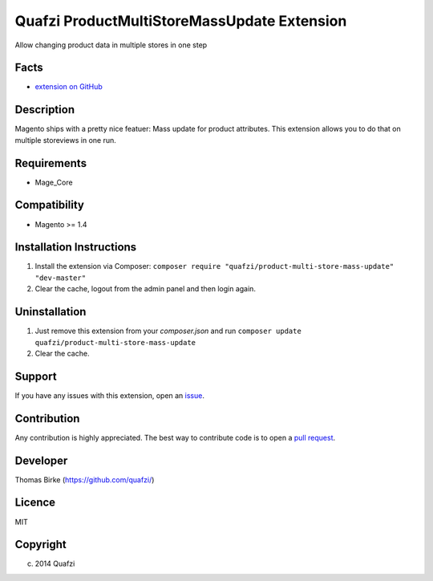 Quafzi ProductMultiStoreMassUpdate Extension
============================================
Allow changing product data in multiple stores in one step

Facts
-----
- `extension on GitHub`_
  
.. _`extension on GitHub`: https://github.com/quafzi/magento-product-multi-store-mass-update

Description
-----------
Magento ships with a pretty nice featuer: Mass update for product attributes. This extension allows you to do that on
multiple storeviews in one run.

Requirements
------------
- Mage_Core

Compatibility
-------------
- Magento >= 1.4

Installation Instructions
-------------------------
1. Install the extension via Composer: ``composer require "quafzi/product-multi-store-mass-update" "dev-master"``
2. Clear the cache, logout from the admin panel and then login again.

Uninstallation
--------------
1. Just remove this extension from your `composer.json` and run  ``composer update quafzi/product-multi-store-mass-update``
2. Clear the cache.

Support
-------
If you have any issues with this extension, open an issue_.

.. _issue: https://github.com/quafzi/magento-product-multi-store-mass-update/issues

Contribution
------------
Any contribution is highly appreciated. The best way to contribute code is to open a `pull request`_.

.. _`pull request`: https://help.github.com/articles/using-pull-requests

Developer
---------

Thomas Birke (https://github.com/quafzi/)

Licence
-------
MIT

Copyright
---------
(c) 2014 Quafzi
